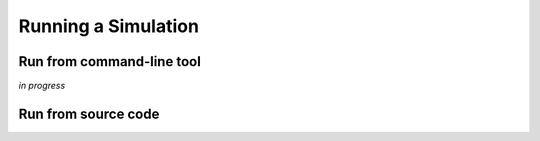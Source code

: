 Running a Simulation
====================


Run from command-line tool
-----------

*in progress*


Run from source code
--------------------

